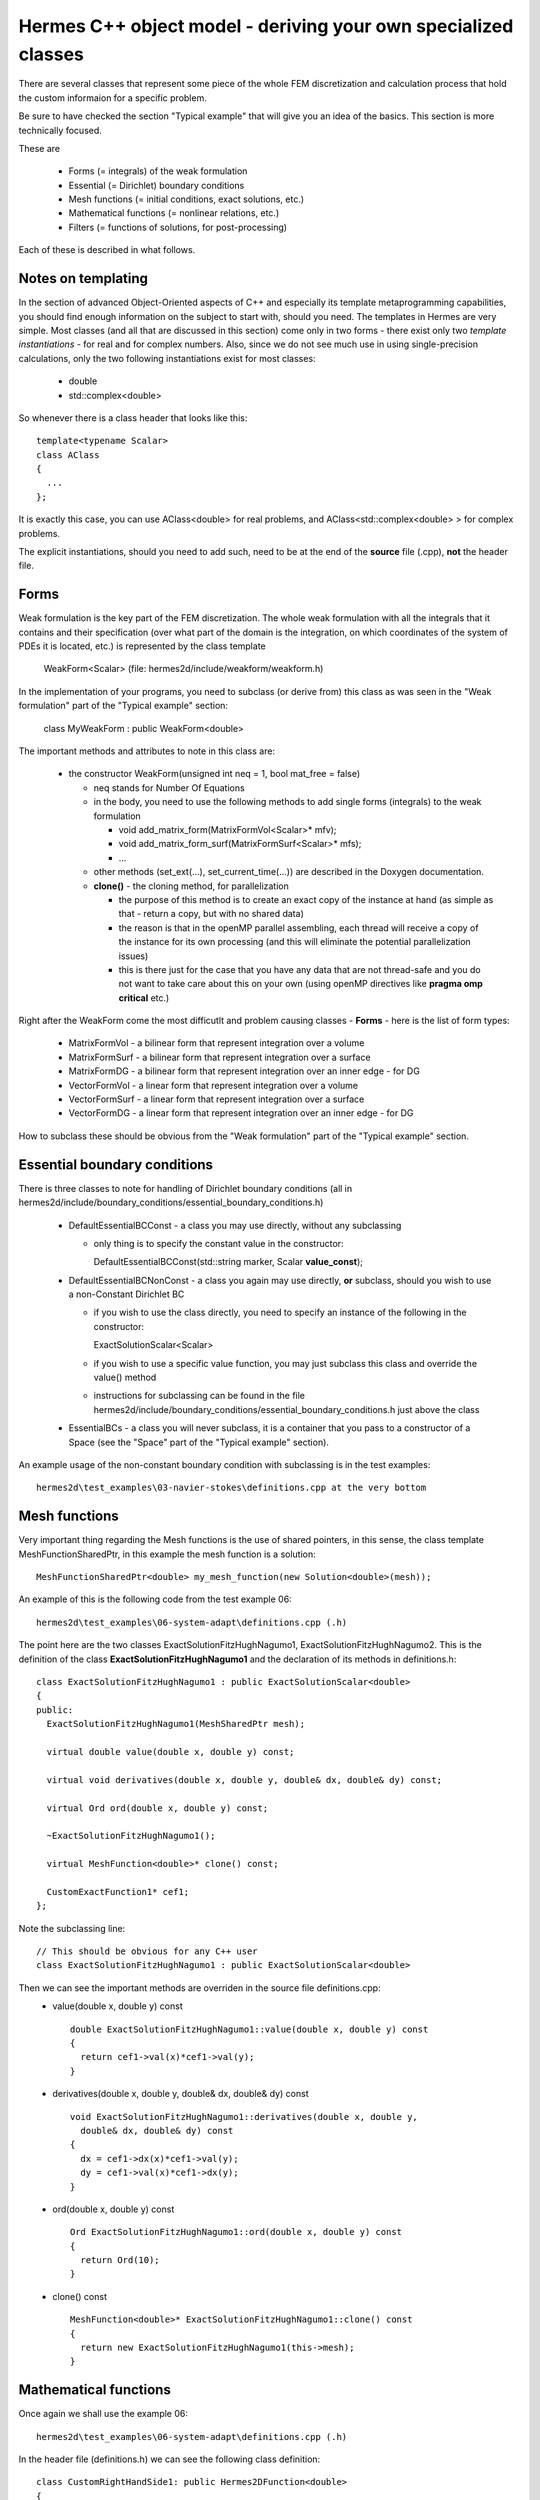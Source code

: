 Hermes C++ object model - deriving your own specialized classes
---------------------------------------------------------------

There are several classes that represent some piece of the whole FEM discretization and calculation process that hold the custom informaion for a specific problem.

Be sure to have checked the section "Typical example" that will give you an idea of the basics. This section is more technically focused.

These are

 * Forms (= integrals) of the weak formulation
 * Essential (= Dirichlet) boundary conditions
 * Mesh functions (= initial conditions, exact solutions, etc.)
 * Mathematical functions (= nonlinear relations, etc.)
 * Filters (= functions of solutions, for post-processing)
 
Each of these is described in what follows.

Notes on templating
~~~~~~~~~~~~~~~~~~~
In the section of advanced Object-Oriented aspects of C++ and especially its template metaprogramming capabilities, you should find enough information on the subject to start with, should you need.
The templates in Hermes are very simple. Most classes (and all that are discussed in this section) come only in two forms - there exist only two *template instantiations* - for real and for complex numbers.
Also, since we do not see much use in using single-precision calculations, only the two following instantiations exist for most classes:

  * double
  * std::complex<double>
  
So whenever there is a class header that looks like this::
  
  template<typename Scalar>
  class AClass
  {
    ...
  };

It is exactly this case, you can use AClass<double> for real problems, and AClass<std::complex<double> > for complex problems.

The explicit instantiations, should you need to add such, need to be at the end of the **source** file (.cpp), **not** the header file.

Forms
~~~~~~~~
Weak formulation is the key part of the FEM discretization.
The whole weak formulation with all the integrals that it contains and their specification (over what part of the domain is the integration, on which coordinates of the system of PDEs it is located, etc.) is represented by the class template

  WeakForm<Scalar> (file: hermes2d/include/weakform/weakform.h)

In the implementation of your programs, you need to subclass (or derive from) this class as was seen in the "Weak formulation" part of the "Typical example" section:
  
  class MyWeakForm : public WeakForm<double>
  
The important methods and attributes to note in this class are:

  - the constructor WeakForm(unsigned int neq = 1, bool mat_free = false)
  
    - neq stands for Number Of Equations
    - in the body, you need to use the following methods to add single forms (integrals) to the weak formulation
    
      - void add_matrix_form(MatrixFormVol<Scalar>* mfv);
      - void add_matrix_form_surf(MatrixFormSurf<Scalar>* mfs);
      - ...
    - other methods (set_ext(...), set_current_time(...)) are described in the Doxygen documentation.
    - **clone()** - the cloning method, for parallelization
    
      - the purpose of this method is to create an exact copy of the instance at hand (as simple as that - return a copy, but with no shared data)
      - the reason is that in the openMP parallel assembling, each thread will receive a copy of the instance for its own processing (and this will eliminate the potential parallelization issues)
      - this is there just for the case that you have any data that are not thread-safe and you do not want to take care about this on your own (using openMP directives like **pragma omp critical** etc.)
    
Right after the WeakForm come the most difficutlt and problem causing classes - **Forms** - here is the list of form types:

  * MatrixFormVol - a bilinear form that represent integration over a volume
  * MatrixFormSurf - a bilinear form that represent integration over a surface
  * MatrixFormDG - a bilinear form that represent integration over an inner edge - for DG
  * VectorFormVol - a linear form that represent integration over a volume
  * VectorFormSurf - a linear form that represent integration over a surface
  * VectorFormDG - a linear form that represent integration over an inner edge - for DG
  
How to subclass these should be obvious from the "Weak formulation" part of the "Typical example" section. 
  
Essential boundary conditions
~~~~~~~~~~~~~~~~~~~~~~~~~~~~~~~~
There is three classes to note for handling of Dirichlet boundary conditions (all in hermes2d/include/boundary_conditions/essential_boundary_conditions.h)

  * DefaultEssentialBCConst - a class you may use directly, without any subclassing
  
    * only thing is to specify the constant value in the constructor::
      
      DefaultEssentialBCConst(std::string marker, Scalar **value_const**);
  * DefaultEssentialBCNonConst - a class you again may use directly, **or** subclass, should you wish to use a non-Constant Dirichlet BC

    * if you wish to use the class directly, you need to specify an instance of the following in the constructor::
    
      ExactSolutionScalar<Scalar>
    * if you wish to use a specific value function, you may just subclass this class and override the value() method
    * instructions for subclassing can be found in the file hermes2d/include/boundary_conditions/essential_boundary_conditions.h just above the class
  
  * EssentialBCs - a class you will never subclass, it is a container that you pass to a constructor of a Space (see the "Space" part of the "Typical example" section).
  
An example usage of the non-constant boundary condition with subclassing is in the test examples::

    hermes2d\test_examples\03-navier-stokes\definitions.cpp at the very bottom

Mesh functions
~~~~~~~~~~~~~~~~~~~~~~~~~~~~~~~~
Very important thing regarding the Mesh functions is the use of shared pointers, in this sense, the class template MeshFunctionSharedPtr, in this example the mesh function is a solution::

  MeshFunctionSharedPtr<double> my_mesh_function(new Solution<double>(mesh));
  
An example of this is the following code from the test example 06::

  hermes2d\test_examples\06-system-adapt\definitions.cpp (.h)
  
The point here are the two classes ExactSolutionFitzHughNagumo1, ExactSolutionFitzHughNagumo2. This is the definition of the class **ExactSolutionFitzHughNagumo1** and the declaration of its methods in definitions.h::

  class ExactSolutionFitzHughNagumo1 : public ExactSolutionScalar<double>
  {
  public:
    ExactSolutionFitzHughNagumo1(MeshSharedPtr mesh);

    virtual double value(double x, double y) const;

    virtual void derivatives(double x, double y, double& dx, double& dy) const;

    virtual Ord ord(double x, double y) const;

    ~ExactSolutionFitzHughNagumo1();
    
    virtual MeshFunction<double>* clone() const;

    CustomExactFunction1* cef1;
  };
  
Note the subclassing line::

  // This should be obvious for any C++ user
  class ExactSolutionFitzHughNagumo1 : public ExactSolutionScalar<double>
  
Then we can see the important methods are overriden in the source file definitions.cpp:
  * value(double x, double y) const 

    ::
  
      double ExactSolutionFitzHughNagumo1::value(double x, double y) const 
      {
        return cef1->val(x)*cef1->val(y);
      }
  
  * derivatives(double x, double y, double& dx, double& dy) const 

    ::
    
      void ExactSolutionFitzHughNagumo1::derivatives(double x, double y, 
        double& dx, double& dy) const 
      {
        dx = cef1->dx(x)*cef1->val(y);
        dy = cef1->val(x)*cef1->dx(y);
      }
    
  * ord(double x, double y) const 

    ::
    
      Ord ExactSolutionFitzHughNagumo1::ord(double x, double y) const 
      {
        return Ord(10);
      }
    
  * clone() const

    ::
    
      MeshFunction<double>* ExactSolutionFitzHughNagumo1::clone() const
      {
        return new ExactSolutionFitzHughNagumo1(this->mesh);
      }
      
      
Mathematical functions
~~~~~~~~~~~~~~~~~~~~~~~~~~~~~~~~
Once again we shall use the example 06::

  hermes2d\test_examples\06-system-adapt\definitions.cpp (.h)
  
In the header file (definitions.h) we can see the following class definition::

  class CustomRightHandSide1: public Hermes2DFunction<double>
  {
  public:
    CustomRightHandSide1(double K, double d_u, double sigma);

    virtual double value(double x, double y) const;

    virtual Ord value(Ord x, Ord y) const;

    ~CustomRightHandSide1();

    CustomExactFunction1* cef1;
    CustomExactFunction2* cef2;
    double d_u, sigma;
  };
  
The important methods here are (definitions - method bodies from definitions.cpp):
  * value(double x, double y) const 

    ::
  
      double CustomRightHandSide1::value(double x, double y) const 
      {
        double Laplace_u = cef1->ddxx(x) * cef1->val(y)
                           + cef1->val(x) * cef1->ddxx(y);
        double u = cef1->val(x) * cef1->val(y);
        double v = cef2->val(x) * cef2->val(y);
        return -d_u * d_u * Laplace_u - u + sigma * v;
      }
  
  * value(Ord x, Ord y) const
  
    ::
      
      // Note here that we are saying that this function is ok to be integrated with a 
      // quadrature rule precise for polynomials of order 10.
      Ord CustomRightHandSide1::value(Ord x, Ord y) const 
      {
        return Ord(10);
      }
      
  * Note that there is no **clone** method here. That is because these classes - mathematical functions - are used in OpenMP paralell blocks only inside methods of already cloned class instances - like Form::value() etc.
  

Filters
~~~~~~~
There is a number of pre-defined Filters for you in::

  hermes2d\include\function\filter.h
  
These include
  * AngleFilter
  * VonMisesFilter
  * LinearFilter
  * ValFilter
  * MagFilter
  * ...
  
They all come from the base class template Filter<Scalar>.

Underneath there is a distinction between the filters that come from the classes SimpleFilter or DXDYFilter (real function of real solutions, or complex one of complex) and those coming from ComplexFilter (real function of complex solutions).

The difference is obvious, the Solution<Scalar> template instances it operates with differ: for SimpleFilter / DXDYFilter successors, the type (real vs. complex) depends on the type of the filter, and in the case of ComplexFilter successors it is always::

  MeshFunction<std::complex<double> >* solution
  
Also note that whereas SimpleFilter / DXDYFilter are class **templates** - as explained in the previous paragraph, the ComplexFilter is just a class, and it inherits from Filter<double>.

SimpleFilter serves for functions of the solutions(s) values, DXDYFilter for functions of the solution(s) derivatives.

The common method all filters must override is::

  virtual MeshFunction<Scalar>* clone() const

Then there is always the method **filter_fn(...)** that comes in the following versions::

  // SimpleFilter - values here represent the solution values, n is the number of points.
  virtual void filter_fn(int n, Hermes::vector<Scalar*> values, Scalar* result) = 0;
  
  // DXDYFilter - contains values, dx - derivatives w.r.t. x, dy - derivatives w.r.t. y,
  // and also the resulting derivatives, should those be necessary.
  virtual void filter_fn (int n, Hermes::vector<Scalar *> values, Hermes::vector<Scalar *> dx, Hermes::vector<Scalar *> dy, Scalar* rslt, Scalar* rslt_dx, Scalar* rslt_dy) = 0;
  
  // ComplexFilter - values here represent the solution values, n is the number of points,
  // note that here, the values are complex.
  virtual void filter_fn(int n, std::complex<double>* values, double* result) = 0;
  
  
  